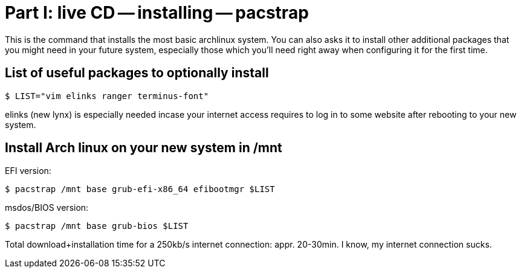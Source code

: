 = Part I: live CD -- installing -- pacstrap

This is the command that installs the most basic archlinux system.
You can also asks it to install other additional packages that you might
need in your future system, especially those which you'll need right away
when configuring it for the first time.

== List of useful packages to optionally install

    $ LIST="vim elinks ranger terminus-font"

elinks (new lynx) is especially needed incase your internet access requires to log in to some website
after rebooting to your new system.

== Install Arch linux on your new system in /mnt

EFI version:

    $ pacstrap /mnt base grub-efi-x86_64 efibootmgr $LIST

msdos/BIOS version:

    $ pacstrap /mnt base grub-bios $LIST

Total download+installation time for a 250kb/s internet connection: appr. 20-30min.
I know, my internet connection sucks.
